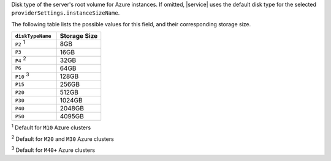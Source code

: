 Disk type of the server's root volume for Azure instances. If
omitted, |service| uses the default disk type for the selected
``providerSettings.instanceSizeName``.

The following table lists the possible values for this field,
and their corresponding storage size.

.. list-table::
   :header-rows: 1
   :widths: 30 30

   * - ``diskTypeName``
     - Storage Size

   * - ``P2`` :sup:`1` 
     - 8GB

   * - ``P3``
     - 16GB

   * - ``P4`` :sup:`2`
     - 32GB

   * - ``P6``
     - 64GB

   * - ``P10`` :sup:`3`
     - 128GB

   * - ``P15``
     - 256GB

   * - ``P20``
     - 512GB

   * - ``P30``
     - 1024GB

   * - ``P40``
     - 2048GB

   * - ``P50``
     - 4095GB

:sup:`1` Default for ``M10`` Azure clusters

:sup:`2` Default for ``M20`` and ``M30`` Azure clusters

:sup:`3` Default for ``M40+`` Azure clusters
